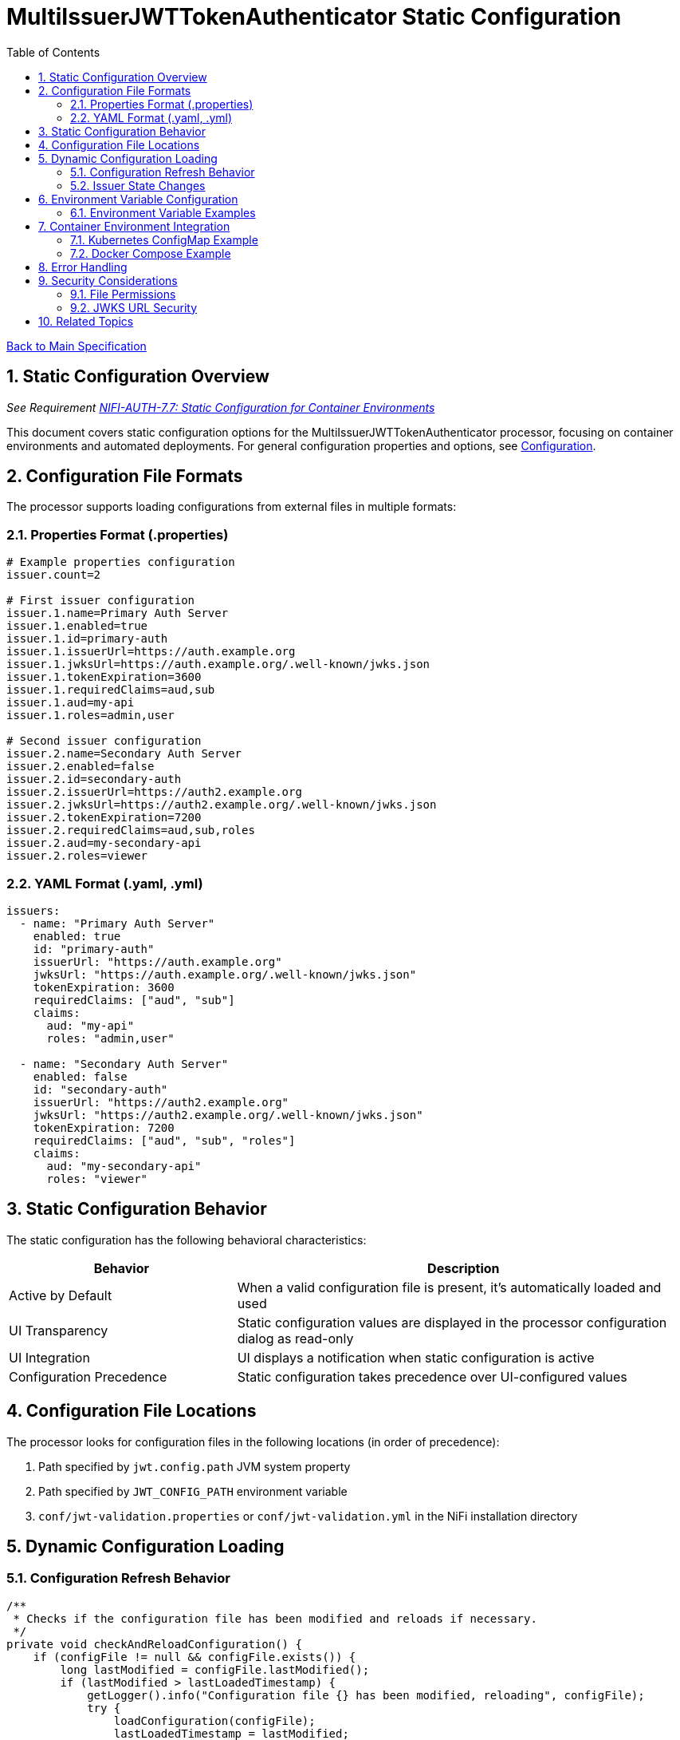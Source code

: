 = MultiIssuerJWTTokenAuthenticator Static Configuration
:toc:
:toclevels: 3
:toc-title: Table of Contents
:sectnums:

link:../Specification.adoc[Back to Main Specification]

== Static Configuration Overview
_See Requirement link:../Requirements.adoc#NIFI-AUTH-7.7[NIFI-AUTH-7.7: Static Configuration for Container Environments]_

This document covers static configuration options for the MultiIssuerJWTTokenAuthenticator processor, focusing on container environments and automated deployments. For general configuration properties and options, see link:configuration.adoc[Configuration].

== Configuration File Formats

The processor supports loading configurations from external files in multiple formats:

=== Properties Format (.properties)

[source,properties]
----
# Example properties configuration
issuer.count=2

# First issuer configuration
issuer.1.name=Primary Auth Server
issuer.1.enabled=true
issuer.1.id=primary-auth
issuer.1.issuerUrl=https://auth.example.org
issuer.1.jwksUrl=https://auth.example.org/.well-known/jwks.json
issuer.1.tokenExpiration=3600
issuer.1.requiredClaims=aud,sub
issuer.1.aud=my-api
issuer.1.roles=admin,user

# Second issuer configuration
issuer.2.name=Secondary Auth Server
issuer.2.enabled=false
issuer.2.id=secondary-auth
issuer.2.issuerUrl=https://auth2.example.org
issuer.2.jwksUrl=https://auth2.example.org/.well-known/jwks.json
issuer.2.tokenExpiration=7200
issuer.2.requiredClaims=aud,sub,roles
issuer.2.aud=my-secondary-api
issuer.2.roles=viewer
----

=== YAML Format (.yaml, .yml)

[source,yaml]
----
issuers:
  - name: "Primary Auth Server"
    enabled: true
    id: "primary-auth"
    issuerUrl: "https://auth.example.org"
    jwksUrl: "https://auth.example.org/.well-known/jwks.json"
    tokenExpiration: 3600
    requiredClaims: ["aud", "sub"]
    claims:
      aud: "my-api"
      roles: "admin,user"
  
  - name: "Secondary Auth Server"
    enabled: false
    id: "secondary-auth"
    issuerUrl: "https://auth2.example.org"
    jwksUrl: "https://auth2.example.org/.well-known/jwks.json"
    tokenExpiration: 7200
    requiredClaims: ["aud", "sub", "roles"]
    claims:
      aud: "my-secondary-api"
      roles: "viewer"
----

== Static Configuration Behavior

The static configuration has the following behavioral characteristics:

[cols="2,4"]
|===
|Behavior |Description

|Active by Default
|When a valid configuration file is present, it's automatically loaded and used

|UI Transparency
|Static configuration values are displayed in the processor configuration dialog as read-only

|UI Integration
|UI displays a notification when static configuration is active

|Configuration Precedence
|Static configuration takes precedence over UI-configured values
|===

== Configuration File Locations

The processor looks for configuration files in the following locations (in order of precedence):

1. Path specified by `jwt.config.path` JVM system property
2. Path specified by `JWT_CONFIG_PATH` environment variable
3. `conf/jwt-validation.properties` or `conf/jwt-validation.yml` in the NiFi installation directory

== Dynamic Configuration Loading

=== Configuration Refresh Behavior

[source,java]
----
/**
 * Checks if the configuration file has been modified and reloads if necessary.
 */
private void checkAndReloadConfiguration() {
    if (configFile != null && configFile.exists()) {
        long lastModified = configFile.lastModified();
        if (lastModified > lastLoadedTimestamp) {
            getLogger().info("Configuration file {} has been modified, reloading", configFile);
            try {
                loadConfiguration(configFile);
                lastLoadedTimestamp = lastModified;
                configurationRefreshed = true;
            } catch (Exception e) {
                getLogger().error("Failed to reload configuration, using previous configuration", e);
            }
        }
    }
}
----

Key features of dynamic configuration:

1. The processor monitors the configuration file for changes
2. When changes are detected, configuration is automatically reloaded
3. On reload failure, the processor falls back to the previous valid configuration
4. An attribute `jwt.config.refreshed=true` is added to the first flowfile processed after a reload

=== Issuer State Changes

The processor handles issuer state changes gracefully:

1. When an issuer is disabled, it is immediately removed from the available options
2. When a new issuer is added or enabled, it becomes available without requiring a restart
3. Changes to an enabled issuer's configuration are applied immediately

== Environment Variable Configuration

For container environments, configuration can also be provided through environment variables:

[cols="2,1,3"]
|===
|Environment Variable |Type |Description

|JWT_TOKEN_HEADER_NAME
|String
|Name of the header containing the JWT token

|JWT_JWKS_REFRESH_INTERVAL
|Duration
|How often to refresh the JWKS cache (format: "15 minutes", "1 hour", etc.)

|JWT_REQUIRE_VALID_TOKEN
|Boolean
|When true, only valid tokens result in success relationship

|JWT_TOKEN_LOCATION
|String
|Where to find the token (AUTHORIZATION_HEADER, CUSTOM_HEADER, FLOW_FILE_CONTENT)

|JWT_CUSTOM_HEADER_NAME
|String
|Name of custom header when Token Location is set to CUSTOM_HEADER

|JWT_ISSUER_{name}_JWKS_URL
|URL
|JWKS endpoint URL for the issuer with name {name}

|JWT_ISSUER_{name}_PUBLIC_KEY
|String
|PEM-encoded public key for the issuer with name {name}
|===

=== Environment Variable Examples

[source,bash]
----
# Basic configuration
export JWT_TOKEN_HEADER_NAME=Authorization
export JWT_JWKS_REFRESH_INTERVAL="30 minutes"
export JWT_REQUIRE_VALID_TOKEN=true
export JWT_TOKEN_LOCATION=AUTHORIZATION_HEADER

# Issuer configurations
export JWT_ISSUER_GOOGLE_JWKS_URL=https://www.googleapis.com/oauth2/v3/certs
export JWT_ISSUER_INTERNAL_PUBLIC_KEY="-----BEGIN PUBLIC KEY-----\nMIIB...AQAB\n-----END PUBLIC KEY-----"
----

== Container Environment Integration

=== Kubernetes ConfigMap Example

[source,yaml]
----
apiVersion: v1
kind: ConfigMap
metadata:
  name: jwt-issuers-config
data:
  issuers.yaml: |
    issuers:
      - name: "Primary Auth Server"
        enabled: true
        id: "primary-auth"
        issuerUrl: "https://auth.example.org"
        jwksUrl: "https://auth.example.org/.well-known/jwks.json"
        tokenExpiration: 3600
        requiredClaims: ["aud", "sub"]
        claims:
          aud: "my-api"
          roles: "admin,user"
      - name: "Secondary Auth Server"
        enabled: false
        id: "secondary-auth"
        issuerUrl: "https://auth2.example.org"
        jwksUrl: "https://auth2.example.org/.well-known/jwks.json"
        tokenExpiration: 7200
        requiredClaims: ["aud", "sub", "roles"]
        claims:
          aud: "my-secondary-api"
          roles: "viewer"
----

=== Docker Compose Example

[source,yaml]
----
version: '3'
services:
  nifi:
    image: apache/nifi:2.3.0
    ports:
      - "8443:8443"
    volumes:
      - ./config/issuers.yaml:/opt/nifi/nifi-current/conf/jwt-validation.yaml:ro
    environment:
      - NIFI_WEB_HTTPS_PORT=8443
      - SINGLE_USER_CREDENTIALS_USERNAME=admin
      - SINGLE_USER_CREDENTIALS_PASSWORD=Password123
      - JWT_JWKS_REFRESH_INTERVAL=30 minutes
----

== Error Handling

The processor implements robust error handling for configuration loading:

[source,java]
----
/**
 * Handles a configuration error by adding error attributes and routing to failure.
 */
private void handleConfigurationError(FlowFile flowFile, ProcessSession session, String errorCode, String message) {
    Map<String, String> attributes = new HashMap<>();
    attributes.put("jwt.config.error.code", errorCode);
    attributes.put("jwt.config.error.reason", message);
    flowFile = session.putAllAttributes(flowFile, attributes);
    
    session.transfer(flowFile, CONFIGURATION_ERROR);
    getLogger().error("Configuration error ({}): {}", errorCode, message);
}
----

Error handling features:

1. If a configuration file cannot be parsed, an error is logged and the processor falls back to the last valid configuration
2. If no valid configuration has been loaded, flowfiles are routed to the `failure` relationship
3. Detailed error information is added to flowfile attributes with the prefix `jwt.config.error`

== Security Considerations

=== File Permissions

When deploying in containerized environments, ensure that:

1. Configuration files have appropriate read permissions for the NiFi process user
2. Configuration files are mounted as read-only to prevent unauthorized modifications
3. Sensitive configuration like private keys are properly secured using Kubernetes Secrets or similar mechanisms

=== JWKS URL Security

Best practices for secure configuration:

1. JWKS URLs should use HTTPS to ensure secure key retrieval
2. Use mutual TLS authentication for JWKS endpoints in high-security environments
3. Implement proper network security controls to restrict access to JWKS endpoints

== Related Topics

* link:configuration.adoc[Configuration Overview]
* link:configuration-ui.adoc[UI Configuration]
* link:token-validation.adoc[Token Validation]
* link:security.adoc[Security]
* link:error-handling.adoc[Error Handling]